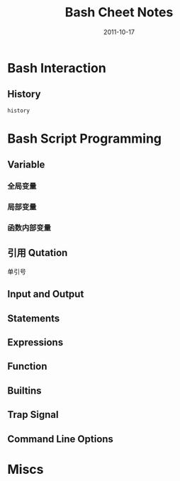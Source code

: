 # -*- org-attach-directory: "/home/justin/projects/Org/org/images" -*-
#+TITLE: Bash Cheet Notes
#+AUTHOR:Justin Jiang
#+EMAIL:mmmyddd@freeshell.org
#+DATE:2011-10-17
#+DESCRIPTION: Bash notes
#+KEYWORDS:
#+LANGUAGE:  zh_CN
#+OPTIONS:   H:3 num:t toc:t \n:nil @:t ::t |:t ^:t -:t f:t *:t <:t author:nil creator:nil timestamp:nil
#+OPTIONS:   TeX:t LaTeX:dvipng skip:nil d:nil todo:t pri:nil tags:not-in-toc
#+INFOJS_OPT: view:info toc:t ltoc:t mouse:nil buttons:0 path:/article/res/js/org-info.js
#+EXPORT_SELECT_TAGS: export
#+EXPORT_EXCLUDE_TAGS: noexport
#+LINK_UP:
#+LINK_HOME:
#+STARTUP: indent

* Bash Interaction

** History

#+BEGIN_EXAMPLE
history
#+END_EXAMPLE



* Bash Script Programming
** Variable

*** 全局变量

*** 局部变量

*** 函数内部变量

** 引用 Qutation

单引号



** Input and Output

** Statements

** Expressions

** Function

** Builtins

** Trap Signal

** Command Line Options

* Miscs
